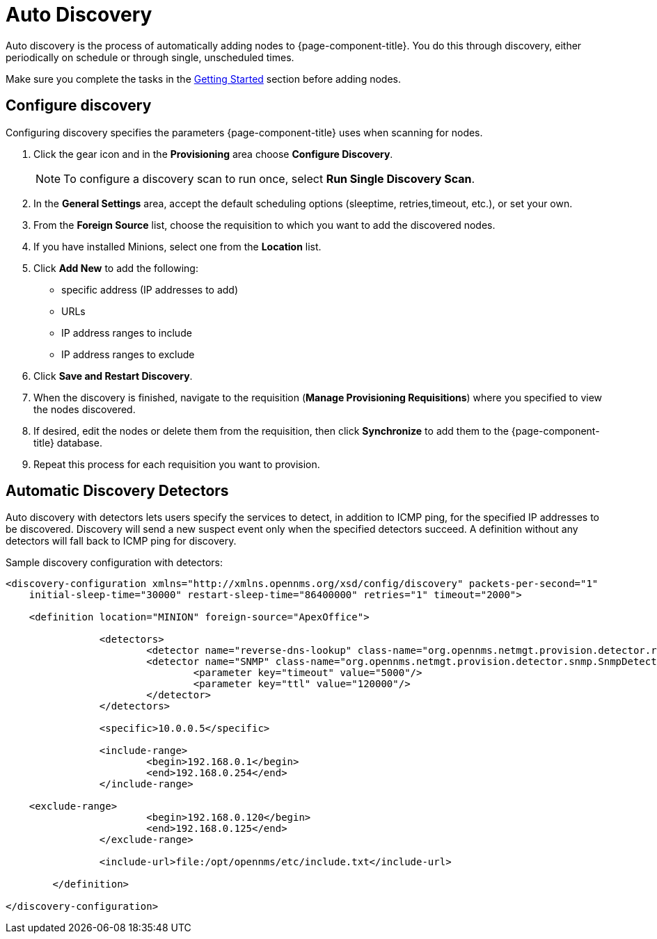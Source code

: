 
= Auto Discovery

Auto discovery is the process of automatically adding nodes to {page-component-title}.
You do this through discovery, either periodically on schedule or through single, unscheduled times.

Make sure you complete the tasks in the <<provisioning/getting-started.adoc#provision-getting-started, Getting Started>> section before adding nodes.

[[discovery-configure]]
== Configure discovery

Configuring discovery specifies the parameters {page-component-title} uses when scanning for nodes.

. Click the gear icon and in the *Provisioning* area choose *Configure Discovery*.
+
NOTE: To configure a discovery scan to run once, select *Run Single Discovery Scan*.

. In the *General Settings* area, accept the default scheduling options (sleeptime, retries,timeout, etc.), or set your own.
. From the *Foreign Source* list, choose the requisition to which you want to add the discovered nodes.
. If you have installed Minions, select one from the *Location* list.
. Click *Add New* to add the following:

+
* specific address (IP addresses to add)
* URLs
* IP address ranges to include
* IP address ranges to exclude

. Click *Save and Restart Discovery*.
. When the discovery is finished, navigate to the requisition (*Manage Provisioning Requisitions*) where you specified to view the nodes discovered.
. If desired, edit the nodes or delete them from the requisition, then click *Synchronize* to add them to the {page-component-title} database.
. Repeat this process for each requisition you want to provision.

[[ga-provisioning-auto-discovery-detectors]]
== Automatic Discovery Detectors

Auto discovery with detectors lets users specify the services to detect, in addition to ICMP ping, for the specified IP addresses to be discovered.
Discovery will send a new suspect event only when the specified detectors succeed.
A definition without any detectors will fall back to ICMP ping for discovery.

[source, xml]
.Sample discovery configuration with detectors:
----
<discovery-configuration xmlns="http://xmlns.opennms.org/xsd/config/discovery" packets-per-second="1"
    initial-sleep-time="30000" restart-sleep-time="86400000" retries="1" timeout="2000">

    <definition location="MINION" foreign-source="ApexOffice">

		<detectors>
			<detector name="reverse-dns-lookup" class-name="org.opennms.netmgt.provision.detector.rdns.ReverseDNSLookupDetector"/>
			<detector name="SNMP" class-name="org.opennms.netmgt.provision.detector.snmp.SnmpDetector">
				<parameter key="timeout" value="5000"/>
				<parameter key="ttl" value="120000"/>
			</detector>
		</detectors>

		<specific>10.0.0.5</specific>

		<include-range>
			<begin>192.168.0.1</begin>
			<end>192.168.0.254</end>
		</include-range>

    <exclude-range>
			<begin>192.168.0.120</begin>
			<end>192.168.0.125</end>
		</exclude-range>

		<include-url>file:/opt/opennms/etc/include.txt</include-url>

	</definition>

</discovery-configuration>
----
